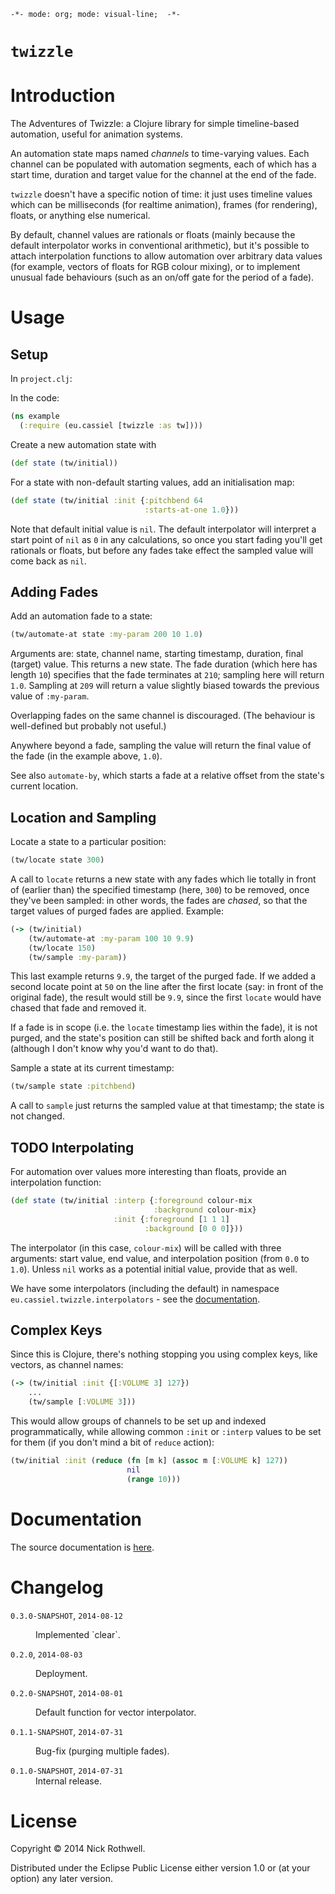 =-*- mode: org; mode: visual-line;  -*-=
#+STARTUP: indent

* =twizzle= [[http://travis-ci.org/cassiel/twizzle][https://secure.travis-ci.org/cassiel/twizzle.png]] [[https://www.versioneye.com/user/projects/53d2a43b851c56dc68000231][https://www.versioneye.com/user/projects/53d2a43b851c56dc68000231/badge.svg]]

* Introduction

The Adventures of Twizzle: a Clojure library for simple timeline-based automation, useful for animation systems.

An automation state maps named /channels/ to time-varying values. Each channel can be populated with automation segments, each of which has a start time, duration and target value for the channel at the end of the fade.

=twizzle= doesn't have a specific notion of time: it just uses timeline values which can be milliseconds (for realtime animation), frames (for rendering), floats, or anything else numerical.

By default, channel values are rationals or floats (mainly because the default interpolator works in conventional arithmetic), but it's possible to attach interpolation functions to allow automation over arbitrary data values (for example, vectors of floats for RGB colour mixing), or to implement unusual fade behaviours (such as an on/off gate for the period of a fade).

* Usage
** Setup

In =project.clj=:

[[http://clojars.org/eu.cassiel/twizzle][http://clojars.org/eu.cassiel/twizzle/latest-version.svg]]

In the code:

#+BEGIN_SRC clojure
  (ns example
    (:require (eu.cassiel [twizzle :as tw])))
#+END_SRC

Create a new automation state with

#+BEGIN_SRC clojure
  (def state (tw/initial))
#+END_SRC

For a state with non-default starting values, add an initialisation map:

#+BEGIN_SRC clojure
  (def state (tw/initial :init {:pitchbend 64
                                :starts-at-one 1.0}))
#+END_SRC

Note that default initial value is =nil=. The default interpolator will interpret a start point of =nil= as =0= in any calculations, so once you start fading you'll get rationals or floats, but before any fades take effect the sampled value will come back as =nil=.

** Adding Fades

Add an automation fade to a state:

#+BEGIN_SRC clojure
  (tw/automate-at state :my-param 200 10 1.0)
#+END_SRC

Arguments are: state, channel name, starting timestamp, duration, final (target) value. This returns a new state. The fade duration (which here has length =10=) specifies that the fade terminates at =210=; sampling here will return =1.0=. Sampling at =209= will return a value slightly biased towards the previous value of =:my-param=.

Overlapping fades on the same channel is discouraged. (The behaviour is well-defined but probably not useful.)

Anywhere beyond a fade, sampling the value will return the final value of the fade (in the example above, =1.0=).

See also =automate-by=, which starts a fade at a relative offset from the state's current location.

** Location and Sampling

Locate a state to a particular position:

#+BEGIN_SRC clojure
  (tw/locate state 300)
#+END_SRC

A call to =locate= returns a new state with any fades which lie totally in front of (earlier than) the specified timestamp (here, =300=) to be removed, once they've been sampled: in other words, the fades are /chased/, so that the target values of purged fades are applied. Example:

#+BEGIN_SRC clojure
  (-> (tw/initial)
      (tw/automate-at :my-param 100 10 9.9)
      (tw/locate 150)
      (tw/sample :my-param))
#+END_SRC

This last example returns =9.9=, the target of the purged fade. If we added a second locate point at =50= on the line after the first locate (say: in front of the original fade), the result would still be =9.9=, since the first =locate= would have chased that fade and removed it.

If a fade is in scope (i.e. the =locate= timestamp lies within the fade), it is not purged, and the state's position can still be shifted back and forth along it (although I don't know why you'd want to do that).

Sample a state at its current timestamp:

#+BEGIN_SRC clojure
  (tw/sample state :pitchbend)
#+END_SRC

A call to =sample= just returns the sampled value at that timestamp; the state is not changed.

** TODO Interpolating

For automation over values more interesting than floats, provide an interpolation function:

#+BEGIN_SRC clojure
  (def state (tw/initial :interp {:foreground colour-mix
                                  :background colour-mix}
                         :init {:foreground [1 1 1]
                                :background [0 0 0]}))
#+END_SRC

The interpolator (in this case, =colour-mix=) will be called with three arguments: start value, end value, and interpolation position (from =0.0= to =1.0=). Unless =nil= works as a potential initial value, provide that as well.

We have some interpolators (including the default) in namespace =eu.cassiel.twizzle.interpolators= - see the [[https://cassiel.github.io/twizzle][documentation]].

** Complex Keys

Since this is Clojure, there's nothing stopping you using complex keys, like vectors, as channel names:

#+BEGIN_SRC clojure
  (-> (tw/initial :init {[:VOLUME 3] 127})
      ...
      (tw/sample [:VOLUME 3]))
#+END_SRC

This would allow groups of channels to be set up and indexed programmatically, while allowing common =:init= or =:interp= values to be set for them (if you don't mind a bit of =reduce= action):

#+BEGIN_SRC clojure
  (tw/initial :init (reduce (fn [m k] (assoc m [:VOLUME k] 127))
                            nil
                            (range 10)))
#+END_SRC

* Documentation

The source documentation is [[https://cassiel.github.io/twizzle][here]].

* Changelog

- =0.3.0-SNAPSHOT=, =2014-08-12= :: Implemented `clear`.

- =0.2.0=, =2014-08-03= :: Deployment.

- =0.2.0-SNAPSHOT=, =2014-08-01= :: Default function for vector interpolator.

- =0.1.1-SNAPSHOT=, =2014-07-31= :: Bug-fix (purging multiple fades).

- =0.1.0-SNAPSHOT=, =2014-07-31= :: Internal release.

* License

Copyright © 2014 Nick Rothwell.

Distributed under the Eclipse Public License either version 1.0 or (at your option) any later version.
